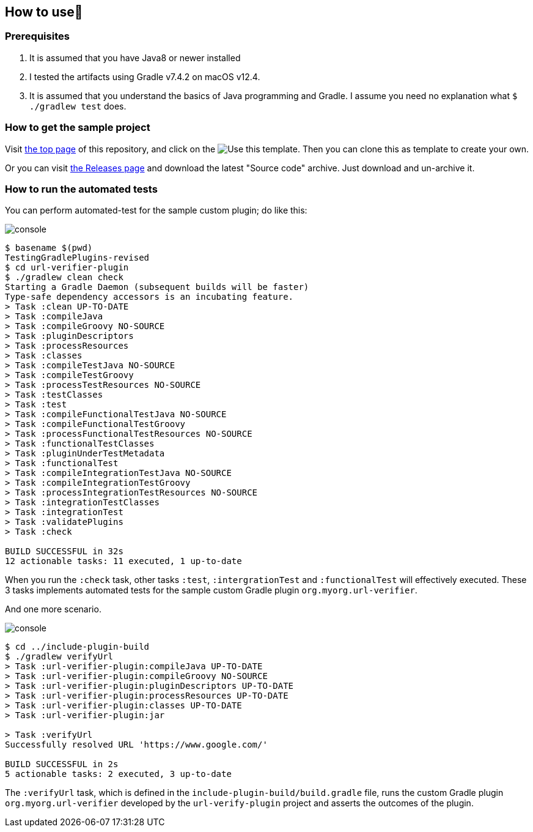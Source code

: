 
== How to use👣

=== Prerequisites

1. It is assumed that you have Java8 or newer installed
2. I tested the artifacts using Gradle v7.4.2 on macOS v12.4.
3. It is assumed that you understand the basics of Java programming and Gradle. I assume you need no explanation what `$ ./gradlew test` does.

=== How to get the sample project

Visit link:https://github.com/kazurayam/TestingGradlePlugins-revised[the top page] of this repository, and click on the image:https://img.shields.io/badge/-Use%20this%20template-brightgreen[Use this template]. Then you can clone this as template to create your own.

Or you can visit link:https://github.com/kazurayam/TestingGradlePlugins-revised/releases/[the Releases page] and download the latest "Source code" archive. Just download and un-archive it.

=== How to run the automated tests

You can perform automated-test for the sample custom plugin; do like this:

image:console.png[]
----
$ basename $(pwd)
TestingGradlePlugins-revised
$ cd url-verifier-plugin
$ ./gradlew clean check
Starting a Gradle Daemon (subsequent builds will be faster)
Type-safe dependency accessors is an incubating feature.
> Task :clean UP-TO-DATE
> Task :compileJava
> Task :compileGroovy NO-SOURCE
> Task :pluginDescriptors
> Task :processResources
> Task :classes
> Task :compileTestJava NO-SOURCE
> Task :compileTestGroovy
> Task :processTestResources NO-SOURCE
> Task :testClasses
> Task :test
> Task :compileFunctionalTestJava NO-SOURCE
> Task :compileFunctionalTestGroovy
> Task :processFunctionalTestResources NO-SOURCE
> Task :functionalTestClasses
> Task :pluginUnderTestMetadata
> Task :functionalTest
> Task :compileIntegrationTestJava NO-SOURCE
> Task :compileIntegrationTestGroovy
> Task :processIntegrationTestResources NO-SOURCE
> Task :integrationTestClasses
> Task :integrationTest
> Task :validatePlugins
> Task :check

BUILD SUCCESSFUL in 32s
12 actionable tasks: 11 executed, 1 up-to-date
----

When you run the `:check` task, other tasks `:test`, `:intergrationTest` and `:functionalTest` will effectively executed. These 3 tasks implements automated tests for the sample custom Gradle plugin `org.myorg.url-verifier`.


And one more scenario.

image:console.png[]
----
$ cd ../include-plugin-build
$ ./gradlew verifyUrl
> Task :url-verifier-plugin:compileJava UP-TO-DATE
> Task :url-verifier-plugin:compileGroovy NO-SOURCE
> Task :url-verifier-plugin:pluginDescriptors UP-TO-DATE
> Task :url-verifier-plugin:processResources UP-TO-DATE
> Task :url-verifier-plugin:classes UP-TO-DATE
> Task :url-verifier-plugin:jar

> Task :verifyUrl
Successfully resolved URL 'https://www.google.com/'

BUILD SUCCESSFUL in 2s
5 actionable tasks: 2 executed, 3 up-to-date
----

The `:verifyUrl` task, which is defined in the `include-plugin-build/build.gradle` file, runs the custom Gradle plugin `org.myorg.url-verifier` developed by the `url-verify-plugin` project and asserts the outcomes of the plugin.


